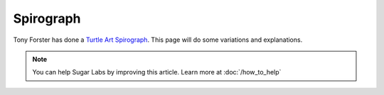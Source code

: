.. _spirograph:

==========
Spirograph
==========

Tony Forster has done a `Turtle Art
Spirograph <http://tonyforster.blogspot.com/2010/03/turtle-spirograph.html>`__.
This page will do some variations and explanations.

.. note::
    You can help Sugar Labs by improving this article. Learn more at :doc:`/how_to_help`